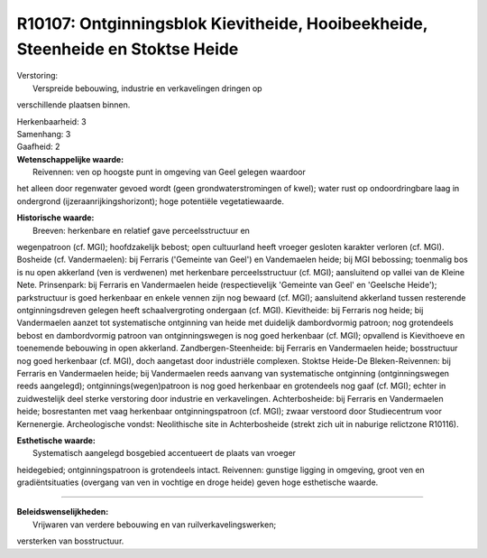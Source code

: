 R10107: Ontginningsblok Kievitheide, Hooibeekheide, Steenheide en Stoktse Heide
===============================================================================

| Verstoring:
|  Verspreide bebouwing, industrie en verkavelingen dringen op
verschillende plaatsen binnen.

| Herkenbaarheid: 3

| Samenhang: 3

| Gaafheid: 2

| **Wetenschappelijke waarde:**
|  Reivennen: ven op hoogste punt in omgeving van Geel gelegen waardoor
het alleen door regenwater gevoed wordt (geen grondwaterstromingen of
kwel); water rust op ondoordringbare laag in ondergrond
(ijzeraanrijkingshorizont); hoge potentiële vegetatiewaarde.

| **Historische waarde:**
|  Breeven: herkenbare en relatief gave perceelsstructuur en
wegenpatroon (cf. MGI); hoofdzakelijk bebost; open cultuurland heeft
vroeger gesloten karakter verloren (cf. MGI). Bosheide (cf.
Vandermaelen): bij Ferraris ('Gemeinte van Geel') en Vandemaelen heide;
bij MGI bebossing; toenmalig bos is nu open akkerland (ven is verdwenen)
met herkenbare perceelsstructuur (cf. MGI); aansluitend op vallei van de
Kleine Nete. Prinsenpark: bij Ferraris en Vandermaelen heide
(respectievelijk 'Gemeinte van Geel' en 'Geelsche Heide'); parkstructuur
is goed herkenbaar en enkele vennen zijn nog bewaard (cf. MGI);
aansluitend akkerland tussen resterende ontginningsdreven gelegen heeft
schaalvergroting ondergaan (cf. MGI). Kievitheide: bij Ferraris nog
heide; bij Vandermaelen aanzet tot systematische ontginning van heide
met duidelijk dambordvormig patroon; nog grotendeels bebost en
dambordvormig patroon van ontginningswegen is nog goed herkenbaar (cf.
MGI); opvallend is Kievithoeve en toenemende bebouwing in open
akkerland. Zandbergen-Steenheide: bij Ferraris en Vandermaelen heide;
bosstructuur nog goed herkenbaar (cf. MGI), doch aangetast door
industriële complexen. Stoktse Heide-De Bleken-Reivennen: bij Ferraris
en Vandermaelen heide; bij Vandermaelen reeds aanvang van systematische
ontginning (ontginningswegen reeds aangelegd); ontginnings(wegen)patroon
is nog goed herkenbaar en grotendeels nog gaaf (cf. MGI); echter in
zuidwestelijk deel sterke verstoring door industrie en verkavelingen.
Achterbosheide: bij Ferraris en Vandermaelen heide; bosrestanten met
vaag herkenbaar ontginningspatroon (cf. MGI); zwaar verstoord door
Studiecentrum voor Kernenergie. Archeologische vondst: Neolithische site
in Achterbosheide (strekt zich uit in naburige relictzone R10116).

| **Esthetische waarde:**
|  Systematisch aangelegd bosgebied accentueert de plaats van vroeger
heidegebied; ontginningspatroon is grotendeels intact. Reivennen:
gunstige ligging in omgeving, groot ven en gradiëntsituaties (overgang
van ven in vochtige en droge heide) geven hoge esthetische waarde.

--------------

| **Beleidswenselijkheden:**
|  Vrijwaren van verdere bebouwing en van ruilverkavelingswerken;
versterken van bosstructuur.
